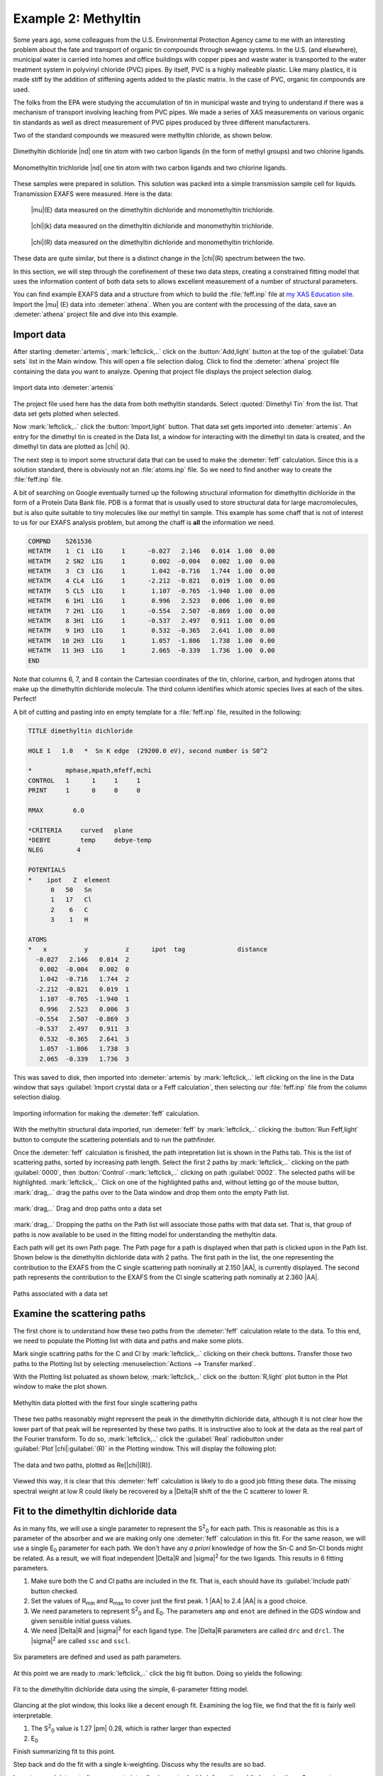 ..
   Artemis document is copyright 2016 Bruce Ravel and released under
   The Creative Commons Attribution-ShareAlike License
   http://creativecommons.org/licenses/by-sa/3.0/


.. |transfer button| image:: ../../_static/plot-icon.png

.. role:: guess
.. role:: def
.. role:: set
.. role:: restrain
.. role:: after

Example 2: Methyltin
====================


Some years ago, some colleagues from the U.S. Environmental Protection
Agency came to me with an interesting problem about the fate and
transport of organic tin compounds through sewage systems.  In the
U.S. (and elsewhere), municipal water is carried into homes and office
buildings with copper pipes and waste water is transported to the
water treatment system in polyvinyl chloride (PVC) pipes.  By itself,
PVC is a highly malleable plastic.  Like many plastics, it is made
stiff by the addition of stiffening agents added to the plastic
matrix.  In the case of PVC, organic tin compounds are used.

The folks from the EPA were studying the accumulation of tin in
municipal waste and trying to understand if there was a mechanism of
transport involving leaching from PVC pipes.  We made a series of XAS
measurements on various organic tin standards as well as direct
measurement of PVC pipes produced by three different manufacturers.

.. bibliography:: ../artemis.bib
   :filter: author % "Impellitteri"
   :list: bullet

Two of the standard compounds we measured were methyltin chloride, as
shown below.

.. subfigstart::

.. _fig-dimethyltindichloride:
.. figure::  ../../_images/dimethyltin_dichloride.png
   :target: ../_images/dimethyltin_dichloride.png
   :width: 50%
   :align: center

   Dimethyltin dichloride |nd| one tin atom with two carbon ligands (in
   the form of methyl groups) and two chlorine ligands.

.. _fig-monomethyltintrichloride:
.. figure::  ../../_images/monomethyltin_trichloride.png 
   :target: ../_images/monomethyltin_trichloride.png 
   :width: 50%
   :align: center

   Monomethyltin trichloride |nd| one tin atom with two carbon ligands
   and two chlorine ligands.

.. subfigend::
   :width: 0.45
   :label: _fig-methyltinchloride

These samples were prepared in solution.  This solution was packed
into a simple transmission sample cell for liquids.  Transmission
EXAFS were measured.  Here is the data:

.. subfigstart::

.. _fig-mtinmu:
.. figure::  ../../_images/mtin_mu.png
   :target: ../_images/mtin_mu.png
   :width: 100%

   |mu|\ (E) data measured on the dimethyltin dichloride and
   monomethyltin trichloride.

.. figure::  ../../_images/mtin_chik.png
   :target: ../_images/mtin_chik.png
   :width: 100%

   |chi|\ (k) data measured on the dimethyltin dichloride and
   monomethyltin trichloride.

.. figure::  ../../_images/mtin_chir.png
   :target: ../_images/mtin_chir.png
   :width: 100%

   |chi|\ (R) data measured on the dimethyltin dichloride and
   monomethyltin trichloride.

.. subfigend::
   :width: 0.30
   :label: _fig-mtindata

These data are quite similar, but there is a distinct change in the
|chi|\ (R) spectrum between the two.

In this section, we will step through the corefinement of these two
data steps, creating a constrained fitting model that uses the
information content of both data sets to allows excellent measurement
of a number of structural parameters.

You can find example EXAFS data and a structure from which to build
the :file:`feff.inp` file at `my XAS Education site
<https://github.com/bruceravel/XAS-Education/tree/master/Examples/methyltin>`_.
Import the |mu| (E) data into :demeter:`athena`.  When you are content
with the processing of the data, save an :demeter:`athena` project
file and dive into this example.




Import data
-----------

After starting :demeter:`artemis`, :mark:`leftclick,..` click on the
:button:`Add,light` button at the top of the :guilabel:`Data sets`
list in the Main window. This will open a file selection dialog.
Click to find the :demeter:`athena` project file containing the data
you want to analyze.  Opening that project file displays the project
selection dialog.

.. _fig-methyltinimportdata:
.. figure:: ../../_images/methyltin-importdata.png
   :target: ../_images/methyltin-importdata.png
   :width: 50%
   :align: center

   Import data into :demeter:`artemis`

The project file used here has the data from both methyltin standards.
Select :quoted:`Dimethyl Tin` from the list.  That data set gets
plotted when selected.

Now :mark:`leftclick,..` click the :button:`Import,light` button. That
data set gets imported into :demeter:`artemis`.  An entry for the
dimethyl tin is created in the Data list, a window for interacting
with the dimethyl tin data is created, and the dimethyl tin data are
plotted as |chi| (k).


The next step is to import some structural data that can be used to
make the :demeter:`feff` calculation.  Since this is a solution
standard, there is obviously not an :file:`atoms.inp` file.  So we
need to find another way to create the :file:`feff.inp` file.

A bit of searching on Google eventually turned up the following
structural information for dimethyltin dichloride in the form of a
Protein Data Bank file.  PDB is a format that is usually used to store
structural data for large macromolecules, but is also quite suitable
to tiny molecules like our methyl tin sample.  This example has some
chaff that is not of interest to us for our EXAFS analysis problem,
but among the chaff is **all** the information we need.

.. code-block:: text

   COMPND    5261536
   HETATM    1  C1  LIG     1      -0.027   2.146   0.014  1.00  0.00
   HETATM    2 SN2  LIG     1       0.002  -0.004   0.002  1.00  0.00
   HETATM    3  C3  LIG     1       1.042  -0.716   1.744  1.00  0.00
   HETATM    4 CL4  LIG     1      -2.212  -0.821   0.019  1.00  0.00
   HETATM    5 CL5  LIG     1       1.107  -0.765  -1.940  1.00  0.00
   HETATM    6 1H1  LIG     1       0.996   2.523   0.006  1.00  0.00
   HETATM    7 2H1  LIG     1      -0.554   2.507  -0.869  1.00  0.00
   HETATM    8 3H1  LIG     1      -0.537   2.497   0.911  1.00  0.00
   HETATM    9 1H3  LIG     1       0.532  -0.365   2.641  1.00  0.00
   HETATM   10 2H3  LIG     1       1.057  -1.806   1.738  1.00  0.00
   HETATM   11 3H3  LIG     1       2.065  -0.339   1.736  1.00  0.00
   END

Note that columns 6, 7, and 8 contain the Cartesian coordinates of the
tin, chlorine, carbon, and hydrogen atoms that make up the dimethyltin
dichloride molecule.  The third column identifies which atomic species
lives at each of the sites.  Perfect!

A bit of cutting and pasting into en empty template for a
:file:`feff.inp` file, resulted in the following:

.. code-block:: text

   TITLE dimethyltin dichloride

   HOLE 1   1.0   *  Sn K edge  (29200.0 eV), second number is S0^2

   *         mphase,mpath,mfeff,mchi
   CONTROL   1      1     1     1
   PRINT     1      0     0     0

   RMAX        6.0

   *CRITERIA     curved   plane
   *DEBYE        temp     debye-temp
   NLEG         4

   POTENTIALS
   *    ipot   Z  element
         0   50   Sn        
         1   17   Cl
         2    6   C
         3    1   H

   ATOMS
   *   x          y          z      ipot  tag              distance
     -0.027   2.146   0.014  2
      0.002  -0.004   0.002  0
      1.042  -0.716   1.744  2
     -2.212  -0.821   0.019  1
      1.107  -0.765  -1.940  1
      0.996   2.523   0.006  3
     -0.554   2.507  -0.869  3
     -0.537   2.497   0.911  3
      0.532  -0.365   2.641  3
      1.057  -1.806   1.738  3
      2.065  -0.339   1.736  3

This was saved to disk, then imported into :demeter:`artemis` by
:mark:`leftclick,..` left clicking on the line in the Data window that
says :guilabel:`Import crystal data or a Feff calculation`, then
selecting our :file:`feff.inp` file from the column selection dialog.


.. _fig-methyltinimportfeff:
.. figure:: ../../_images/methyltin-importfeff.png
   :target: ../_images/methyltin-importfeff.png
   :width: 50%
   :align: center

   Importing information for making the :demeter:`feff` calculation.

With the methyltin structural data imported, run :demeter:`feff` by
:mark:`leftclick,..` clicking the :button:`Run Feff,light` button
to compute the scattering potentials and to run the pathfinder.

Once the :demeter:`feff` calculation is finished, the path
intepretation list is shown in the Paths tab. This is the list of
scattering paths, sorted by increasing path length. Select the first
2 paths by :mark:`leftclick,..` clicking on the path
:guilabel:`0000`, then :button:`Control`-:mark:`leftclick,..` clicking
on path :guilabel:`0002`.  The selected paths will be highlighted.
:mark:`leftclick,..` Click on one of the highlighted paths and,
without letting go of the mouse button, :mark:`drag,..` drag the paths
over to the Data window and drop them onto the empty Path list.

.. _fig-methyltinpathsdnd:
.. figure:: ../../_images/methyltin-pathsdnd.png
   :target: ../_images/methyltin-pathsdnd.png
   :width: 50%
   :align: center

   :mark:`drag,..` Drag and drop paths onto a data set

:mark:`drag,..` Dropping the paths on the Path list will associate
those paths with that data set. That is, that group of paths is now
available to be used in the fitting model for understanding the
methyltin data.

Each path will get its own Path page. The Path page for a path is
displayed when that path is clicked upon in the Path list. Shown below
is the dimethyltin dichloride data with 2 paths.  The first path in
the list, the one representing the contribution to the EXAFS from the
C single scattering path nominally at 2.150 |AA|, is currently displayed.
The second path represents the contribution to the EXAFS from the Cl
single scattering path nominally at 2.360 |AA|.


.. _fig-methyltinpathsimported:
.. figure:: ../../_images/methyltin-pathsimported.png
   :target: ../_images/methyltin-pathsimported.png
   :width: 50%
   :align: center

   Paths associated with a data set 



Examine the scattering paths
----------------------------

The first chore is to understand how these two paths from the
:demeter:`feff` calculation relate to the data.  To this end, we need
to populate the Plotting list with data and paths and make some plots.

Mark single scattring paths for the C and Cl by :mark:`leftclick,..`
clicking on their check buttons.  Transfer those two paths to the
Plotting list by selecting :menuselection:`Actions --> Transfer
marked`.

With the Plotting list poluated as shown below, :mark:`leftclick,..`
click on the :button:`R,light` plot button in the Plot window to make
the plot shown.

.. _fig-methyltinsspaths:
.. figure:: ../../_images/methyltin-sspaths.png
   :target: ../_images/methyltin-sspaths.png
   :width: 50%
   :align: center

   Methyltin data plotted with the first four single scattering paths


These two paths reasonably might represent the peak in the dimethyltin
dichloride data, although it is not clear how the lower part of that
peak will be represented by these two paths.  It is instructive also
to look at the data as the real part of the Fourier transform.  To do
so, :mark:`leftclick,..` click the :guilabel:`Real` radiobutton under
:guilabel:`Plot`\ |chi|\ :guilabel:`(R)` in the Plotting window.  This
will display the following plot:

.. _fig-methyltinsspathschir:
.. figure:: ../../_images/methyltin-sspaths_chir.png
   :target: ../_images/methyltin-sspaths_chir.png
   :width: 50%
   :align: center

   The data and two paths, plotted as Re[\ |chi|\ (R)].

Viewed this way, it is clear that this :demeter:`feff` calculation is
likely to do a good job fitting these data.  The missing spectral
weight at low R could likely be recovered by a |Delta|\ R shift of the
the C scatterer to lower R.

Fit to the dimethyltin dichloride data
--------------------------------------

As in many fits, we will use a single parameter to represent the 
S\ :sup:`2`\ :sub:`0` for each path.  This is reasonable as this is a
parameter of the absorber and we are making only one :demeter:`feff`
calculation in this fit.  For the same reason, we will use a single 
E\ :sub:`0` parameter for each path.  We don't have any *a priori*
knowledge of how the Sn-C and Sn-Cl bonds might be related.  As a
result, we will float independent |Delta|\ R and |sigma|\ :sup:`2` for
the two ligands.  This results in 6 fitting parameters.

#. Make sure both the C and Cl paths are included in the fit.  That
   is, each should have its :guilabel:`Include path` button checked.

#. Set the values of R\ :sub:`min` and R\ :sub:`max` to cover just the
   first peak.  1 |AA| to 2.4 |AA| is a good choice.

#. We need parameters to represent S\ :sup:`2`\ :sub:`0` and E\
   :sub:`0`.  The parameters ``amp`` and ``enot`` are defined in the GDS
   window and given sensible initial :guess:`guess` values.

#. We need |Delta|\ R and |sigma|\ :sup:`2` for each ligand type.
   The |Delta|\ R parameters are called ``drc`` and ``drcl``.  The
   |sigma|\ :sup:`2` are called ``ssc`` and ``sscl``.


.. _fig-dimethyltinmodel:
.. figure:: ../../_images/methyltin-dmt-model.png
   :target: ../_images/methyltin-dmt-model.png
   :width: 50%
   :align: center

   Six parameters are defined and used as path parameters.

At this point we are ready to :mark:`leftclick,..` click the big fit
button.  Doing so yields the following:

.. _fig-dimethyltinfit:
.. figure:: ../../_images/methyltin-dmt-fit.png
   :target: ../_images/methyltin-dmt-fit.png
   :width: 50%
   :align: center

   Fit to the dimethyltin dichloride data using the simple,
   6-parameter fitting model.

Glancing at the plot window, this looks like a decent enough fit.
Examining the log file, we find that the fit is fairly well
interpretable.

#. The S\ :sup:`2`\ :sub:`0` value is 1.27 |pm| 0.28, which is rather
   larger than expected

#. E\ :sub:`0`

Finish summarizing fit to this point.

Step back and do the fit with a single k-weighting.  Discuss why the
results are so bad.

Import second data set, discuss constraints allowing us to double
information while keeping these 6 parameters.

Fit again.

Incorporate material from post-mortem presentation file.
